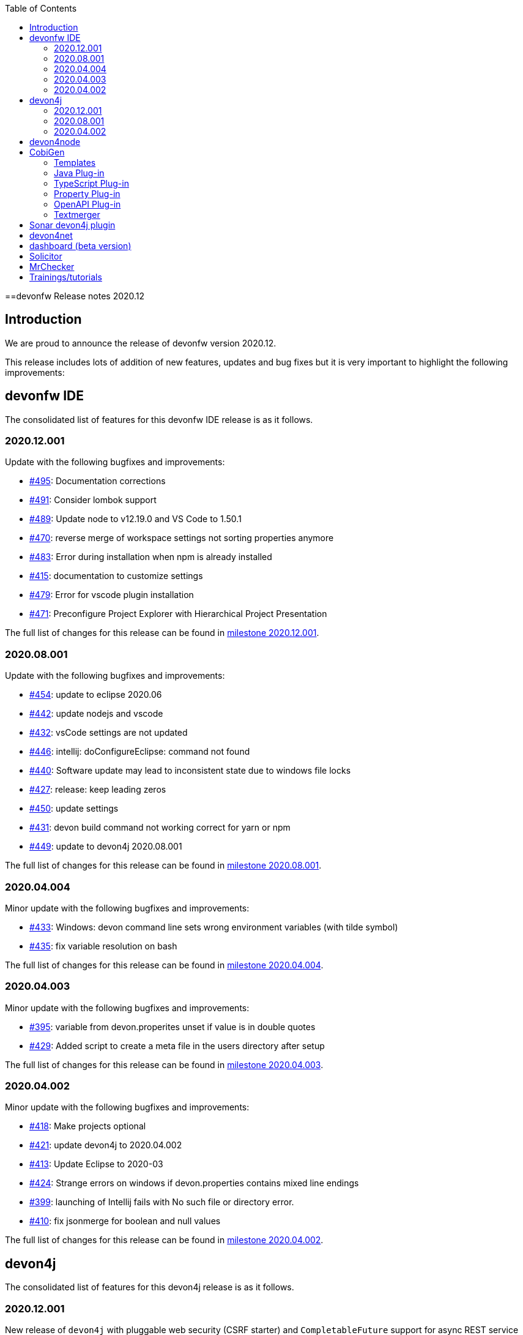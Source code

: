 :toc: macro
toc::[]


:doctype: book
:reproducible:
:source-highlighter: rouge
:listing-caption: Listing


==devonfw Release notes 2020.12

== Introduction

We are proud to announce the release of devonfw version 2020.12. 

This release includes lots of addition of new features, updates and bug fixes but it is very important to highlight the following improvements:

== devonfw IDE

The consolidated list of features for this devonfw IDE release is as it follows.

=== 2020.12.001

Update with the following bugfixes and improvements:

* https://github.com/devonfw/ide/pull/495[#495]: Documentation corrections
* https://github.com/devonfw/ide/issues/491[#491]: Consider lombok support
* https://github.com/devonfw/ide/pull/489[#489]: Update node to v12.19.0 and VS Code to 1.50.1
* https://github.com/devonfw/ide/issues/470[#470]: reverse merge of workspace settings not sorting properties anymore
* https://github.com/devonfw/ide/issues/483[#483]: Error during installation when npm is already installed
* https://github.com/devonfw/ide/issues/415[#415]: documentation to customize settings
* https://github.com/devonfw/ide/issues/479[#479]: Error for vscode plugin installation
* https://github.com/devonfw/ide/issues/471[#471]: Preconfigure Project Explorer with Hierarchical Project Presentation

The full list of changes for this release can be found in https://github.com/devonfw/ide/milestone/16?closed=1[milestone 2020.12.001].

=== 2020.08.001

Update with the following bugfixes and improvements:

* https://github.com/devonfw/ide/pull/454[#454]: update to eclipse 2020.06
* https://github.com/devonfw/ide/pull/442[#442]: update nodejs and vscode
* https://github.com/devonfw/ide/issues/432[#432]: vsCode settings are not updated
* https://github.com/devonfw/ide/issues/446[#446]: intellij: doConfigureEclipse: command not found
* https://github.com/devonfw/ide/issues/440[#440]: Software update may lead to inconsistent state due to windows file locks
* https://github.com/devonfw/ide/issues/427[#427]: release: keep leading zeros
* https://github.com/devonfw/ide/issues/450[#450]: update settings
* https://github.com/devonfw/ide/issues/431[#431]: devon build command not working correct for yarn or npm
* https://github.com/devonfw/ide/issues/449[#449]: update to devon4j 2020.08.001

The full list of changes for this release can be found in https://github.com/devonfw/ide/milestone/12?closed=1[milestone 2020.08.001].

=== 2020.04.004

Minor update with the following bugfixes and improvements:

* https://github.com/devonfw/ide/issues/433[#433]: Windows: devon command line sets wrong environment variables (with tilde symbol)
* https://github.com/devonfw/ide/pull/435[#435]: fix variable resolution on bash

The full list of changes for this release can be found in https://github.com/devonfw/ide/milestone/14?closed=1[milestone 2020.04.004].

=== 2020.04.003

Minor update with the following bugfixes and improvements:

* https://github.com/devonfw/ide/issues/395[#395]: variable from devon.properites unset if value is in double quotes
* https://github.com/devonfw/ide/pull/429[#429]: Added script to create a meta file in the users directory after setup

The full list of changes for this release can be found in https://github.com/devonfw/ide/milestone/13?closed=1[milestone 2020.04.003].

=== 2020.04.002

Minor update with the following bugfixes and improvements:

* https://github.com/devonfw/ide/issues/418[#418]: Make projects optional
* https://github.com/devonfw/ide/pull/421[#421]: update devon4j to 2020.04.002
* https://github.com/devonfw/ide/issues/413[#413]: Update Eclipse to 2020-03
* https://github.com/devonfw/ide/issues/424[#424]: Strange errors on windows if devon.properties contains mixed line endings
* https://github.com/devonfw/ide/issues/399[#399]: launching of Intellij fails with No such file or directory error.
* https://github.com/devonfw/ide/pull/410[#410]: fix jsonmerge for boolean and null values

The full list of changes for this release can be found in https://github.com/devonfw/ide/milestone/11?closed=1[milestone 2020.04.002].

== devon4j

The consolidated list of features for this devon4j release is as it follows.

=== 2020.12.001

New release of `devon4j` with pluggable web security (CSRF starter) and `CompletableFuture` support for async REST service client as well as other improvements:

* https://github.com/devonfw/devon4j/issues/283[#283]: Support for CompletableFuture in async service client
* https://github.com/devonfw/devon4j/issues/307[#307]: Fix CSRF protection support
* https://github.com/devonfw/devon4j/issues/287[#287]: spring-boot update to 2.3.3
* https://github.com/devonfw/devon4j/issues/288[#288]: Update jackson to 2.11.2
* https://github.com/devonfw/devon4j/issues/293[#293]: Update owasp-dependency-check plugin version to 5.3.2
* https://github.com/devonfw/devon4j/pull/302[#302]: added guide for project/app structure
* https://github.com/devonfw/devon4j/pull/315[#315]: devon4j documentation correction
* https://github.com/devonfw/devon4j/pull/306[#306]: improve documentation to launch app

Documentation is available at https://repo.maven.apache.org/maven2/com/devonfw/java/doc/devon4j-doc/2020.12.001/devon4j-doc-2020.12.001.pdf[devon4j guide 2020.12.001].
The full list of changes for this release can be found in https://github.com/devonfw/devon4j/milestone/14?closed=1[milestone devon4j 2020.12.001].

=== 2020.08.001

New release of `devon4j` with async REST service client support and other improvements:

* https://github.com/devonfw/devon4j/issues/279[#279]: support for async service clients
* https://github.com/devonfw/devon4j/issues/277[#277]: Update Security-Guide to recent OWASP Top (2017)
* https://github.com/devonfw/devon4j/pull/281[#281]: cleanup documentation

Documentation is available at https://repo.maven.apache.org/maven2/com/devonfw/java/doc/devon4j-doc/2020.08.001/devon4j-doc-2020.08.001.pdf[devon4j guide 2020.08.001].
The full list of changes for this release can be found in https://github.com/devonfw/devon4j/milestone/12?closed=1[milestone devon4j 2020.08.001].

=== 2020.04.002

Minor update of `devon4j` with the following bugfixes and small improvements:

* https://github.com/devonfw/devon4j/issues/261[#261]: JUnit4 backward compatibility
* https://github.com/devonfw/devon4j/pull/267[#267]: Fix JWT permission expansion
* https://github.com/devonfw/devon4j/issues/254[#254]: JWT Authentication support for devon4j-kafka
* https://github.com/devonfw/devon4j/issues/258[#258]: archetype is still lacking a .gitignore
* https://github.com/devonfw/devon4j/pull/273[#273]: Update libs
* https://github.com/devonfw/devon4j/pull/271[#271]: Do not enable resource filtering by default
* https://github.com/devonfw/devon4j/issues/255[#255]: Kafka: Support different retry configuration for different topics

Documentation is available at https://repo.maven.apache.org/maven2/com/devonfw/java/doc/devon4j-doc/2020.04.002/devon4j-doc-2020.04.002.pdf[devon4j guide 2020.04.002].
The full list of changes for this release can be found in https://github.com/devonfw/devon4j/milestone/11?closed=1[milestone devon4j 2020.04.002].

== devon4node

New `devon4node` version is published, the changes are:

On this release we have deprecated devon4node cli, now we use nest cli, and we have added a GraphQL sample.

* https://github.com/devonfw/devon4node/pull/375[#375]: GraphQL Sample.
* https://github.com/devonfw/devon4node/pull/357[#257]: D4N cli remove

== CobiGen

Various bugfixes were made as well as consolidating behavior of eclipse vs maven vs cli by properly sharing more code across the different clients.
Also properly takes into account a files line delimiter instead of defaulting to those of the host system.

https://github.com/devonfw/cobigen/milestone/181?closed=1[CobiGen CLI v7.1.0]
https://github.com/devonfw/cobigen/milestone/172?closed=1[CobiGen Maven Plug-in v7.1.0]
https://github.com/devonfw/cobigen/milestone/170?closed=1[CobiGen Eclipse Plug-in v7.1.0]

=== Templates

* Removed environment.ts from the crud_angular_client_app/CRUD devon4ng Angular App increment since Cobigen did not make any changes in it
* Removed cross referencing between template increments since there is currently no useful use case for it and it leads to a few problems
* https://github.com/devonfw/cobigen/milestone/182?closed=1[v2020.12.001]

=== Java Plug-in
	
* Now properly merges using the input files line delimiters instead of defaulting to those of the host system.
* https://github.com/devonfw/cobigen/milestone/169?closed=1[v7.1.0]

=== TypeScript Plug-in

* Fixed NPE Added the option to read a path from an object input
* https://github.com/devonfw/cobigen/milestone/185?closed=1[v7.1.0]

=== Property Plug-in

* Now properly merges using the input files line delimiters instead of defaulting to those of the host system.
* https://github.com/devonfw/cobigen/milestone/178?closed=1[v7.1.0]

=== OpenAPI Plug-in

* Fixed an issue where nullable enums lead to errors
* https://github.com/devonfw/cobigen/milestone/176?closed=1[7.1.0]

=== Textmerger

* Now properly merges using the input files line delimiters instead of defaulting to those of the host system.
* https://github.com/devonfw/cobigen/milestone/179?closed=1[v7.1.0]
* https://github.com/devonfw/cobigen/milestone/177?closed=1[v7.1.1]

== Sonar devon4j plugin

With this release, we made the package structure configurable and did some other improvements and fixes:

* https://github.com/devonfw/sonar-devon4j-plugin/issues/117[#117]: Rule from checkstyle plugin could not be instantiated in our quality profile
* https://github.com/devonfw/sonar-devon4j-plugin/issues/118[#118]: NPE during project analysis
* https://github.com/devonfw/sonar-devon4j-plugin/issues/97[#97]: Custom configuration for architecture
* https://github.com/devonfw/sonar-devon4j-plugin/issues/92[#92]: Display warnings on the 'devonfw' config page in the 'Administration' section of SonarQube
* https://github.com/devonfw/sonar-devon4j-plugin/issues/95[#95]: Add 3rd Party rule to avoid Immutable annotation from wrong package
* https://github.com/devonfw/sonar-devon4j-plugin/issues/94[#94]: Add 3rd Party rule to avoid legacy date types
* https://github.com/devonfw/sonar-devon4j-plugin/issues/93[#93]: Improve devonfw Java quality profile
* https://github.com/devonfw/sonar-devon4j-plugin/pull/114[#114]: Deleted unused architecture config from SonarQube settings to avoid confusion

Changes for this release can be found in https://github.com/devonfw/sonar-devon4j-plugin/milestone/8?closed=1[milestone 2020.12.001] and 
 https://github.com/devonfw/sonar-devon4j-plugin/milestone/7?closed=1[milestone 2020.12.002]

== devon4net

The consolidated list of features for `devon4net` is as follows:

* LiteDb: - Support for LiteDB - Provided basic repository for CRUD operations.
* RabbitMq: - Use of EasyQNet library to perform CQRS main functions between different microservices - Send commands / Subscribe queues with one C# sentence - Events management: Handled received commands to subscribed messages - Automatic messaging backup when sent and handled (Internal database via LiteDB and database backup via Entity Framework)
* MediatR: - Use of MediatR library to perform CQRS main functions in memory - Send commands / Subscribe queues with one C# sentence - Events management: Handled received commands to subscribed messages - Automatic messaging backup when sent and handled (Internal database via LiteDB and database backup via Entity Framework)
* SmaxHcm: - Component to manage Microfocus SMAX for cloud infrastructure services management
* CyberArk: - Manage safe credentials with CyberArk
* AnsibleTower: - Ansible automates the cloud infrastructure. devon4net integrates with Ansible Tower via API consumption endpoints
* gRPC+Protobuf: - Added Client + Server basic templates sample gRPC with Google's Protobuf protocol using devon4net
* Kafka: - Added Apache Kafka support for deliver/consume messages and create/delete topics as well
* AWS support
	** AWS Template to create serverless applications with auto generation of an APIGateway using AWS base template
	** AWS template to create pure Lambda functions and manage SQS Events, SNS Events, Generic Events, CloudWatch, S3 Management, AWS Secrets management as a configuration provider in .NET life cycle
	** AWS CDK integration component to create/manage AWS infrastructures (Infra As Code): Database, Database cluster, VPC, Secrets, S3 buckets, Roles…
* Minor performance and stability improvements such Entity framework migration integration
* Updated to the latest .net Core 3.1 TLS

== dashboard (beta version)

We are adding dashboard beta version as part of this release. Dashboard is a tool that allows you to create and manage devonfw projects.It makes it easy to onboard a new person with devonfw.

* Dashboard list all ide available on user system or if no ide is availble it will provide option to download latest version of ide.
* Project creation and management: Project page list all projects created by user using dahboard. User will be able to create devon4j, devon4ng and devon4node projects using dashboard. 
* Support for Eclipse and VSCode IDE
* Integrated devonfw-ide usage guide from the website

== Solicitor

Solicitor is a tool which helps managing Open Source Software used within projects. Below is consolidated feature list of solicitor:

* Standalone Command Line Java Tool
* Importers for component/license information from
  * Maven
  * Gradle
  * NPM
  * CSV (e.g. for manual entry of data)
* Rules processing (using Drools Rule Engine) controls the the different phases:
  * Normalizing / Enhancing of license information
  * Handling of multilicensing (including selection of applicable licenses) and re-licensing
  * Legal evaluation
* Rules to be defined as Decision Tables
* Sample Decision Tables included
* Automatic download and file based caching of license texts
  * Allows manual editing / reformatting of license text
* Output processing
  * Template based text (Velocity) and XLS generation
  * SQL based pre-processor (e.g. for filtering, aggregation)
  * Audit log which documents all applied rules for every item might be included in report
  * "Diff Mode" allows to mark data which has changed as compared to a previous run of Solicitor (in Velocity and XLS reporting)
* Customization
  * Project specific configuration (containing e.g. reporting templates, decision tables) allows to override/amend builtin configuration
  * Builtin configuration might be overridden/extended by configuration data contained in a single extension file (ZIP format)
  * This allows to safely provide organization specific rules and reporting templates to all projects of an organization (e.g. to reflect the specific OSS usage policy of the organization) 
  
== MrChecker

MrChecker Test Framework is an end to end test automation framework written in Java. It is an automated testing framework for functional testing of web applications, API web services, Service Virtualization, Security, native mobile apps and, in the near future, databases. All modules have tangible examples of how to build resilient integration test cases based on delivered functions. Below is consolidated list of updates in MrChecker:

* Migration of core module to junit5
* Extension of MrCheckers tests harness
* Migration of mrchecker-example-module to junit 5
* Migration guide https://devonfw.com/website/pages/docs/master-mrchecker.asciidoc_migration-from-junit4-to-junit5.html
* Upgrade to cucumber 6.7.0
* Release of the 3.0.1 version to maven-central

== Trainings/tutorials   

* Katakoda tutorials : https://katacoda.com/devonfw
* Youtube tutorials : https://www.youtube.com/channel/UCtb1p-24jus-QoXy49t9Xzg